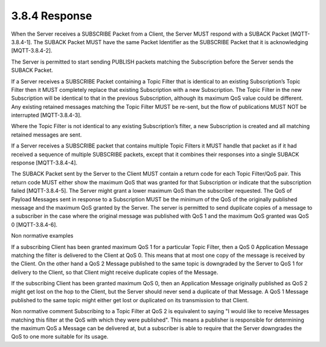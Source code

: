 3.8.4 Response
^^^^^^^^^^^^^^^^^^^^^^^^^^^^^^^^^^^^

When the Server receives a SUBSCRIBE Packet from a Client, the Server MUST respond with a SUBACK Packet [MQTT-3.8.4-1]. The SUBACK Packet MUST have the same Packet Identifier as the SUBSCRIBE Packet that it is acknowledging [MQTT-3.8.4-2].
 
The Server is permitted to start sending PUBLISH packets matching the Subscription before the Server sends the SUBACK Packet.
 
If a Server receives a SUBSCRIBE Packet containing a Topic Filter that is identical to an existing Subscription’s Topic Filter then it MUST completely replace that existing Subscription with a new Subscription. The Topic Filter in the new Subscription will be identical to that in the previous Subscription, although its maximum QoS value could be different. Any existing retained messages matching the Topic Filter MUST be re-sent, but the flow of publications MUST NOT be interrupted [MQTT-3.8.4-3].
 
Where the Topic Filter is not identical to any existing Subscription’s filter, a new Subscription is created and all matching retained messages are sent.
 
If a Server receives a SUBSCRIBE packet that contains multiple Topic Filters it MUST handle that packet as if it had received a sequence of multiple SUBSCRIBE packets, except that it combines their responses into a single SUBACK response [MQTT-3.8.4-4].
 
The SUBACK Packet sent by the Server to the Client MUST contain a return code for each Topic Filter/QoS pair. This return code MUST either show the maximum QoS that was granted for that Subscription or indicate that the subscription failed [MQTT-3.8.4-5]. The Server might grant a lower maximum QoS than the subscriber requested. The QoS of Payload Messages sent in response to a Subscription MUST be the minimum of the QoS of the originally published message and the maximum QoS granted by the Server. The server is permitted to send duplicate copies of a message to a subscriber in the case where the original message was published with QoS 1 and the maximum QoS granted was QoS 0 [MQTT-3.8.4-6].
 
Non normative examples

If a subscribing Client has been granted maximum QoS 1 for a particular Topic Filter, then a QoS 0 Application Message matching the filter is delivered to the Client at QoS 0. This means that at most one copy of the message is received by the Client. On the other hand a QoS 2 Message published to the same topic is downgraded by the Server to QoS 1 for delivery to the Client, so that Client might receive duplicate copies of the Message. 

If the subscribing Client has been granted maximum QoS 0, then an Application Message originally published as QoS 2 might get lost on the hop to the Client, but the Server should never send a duplicate of that Message. A QoS 1 Message published to the same topic might either get lost or duplicated on its transmission to that Client.
 
Non normative comment
Subscribing to a Topic Filter at QoS 2 is equivalent to saying "I would like to receive Messages matching this filter at the QoS with which they were published". This means a publisher is responsible for determining the maximum QoS a Message can be delivered at, but a subscriber is able to require that the Server downgrades the QoS to one more suitable for its usage.
